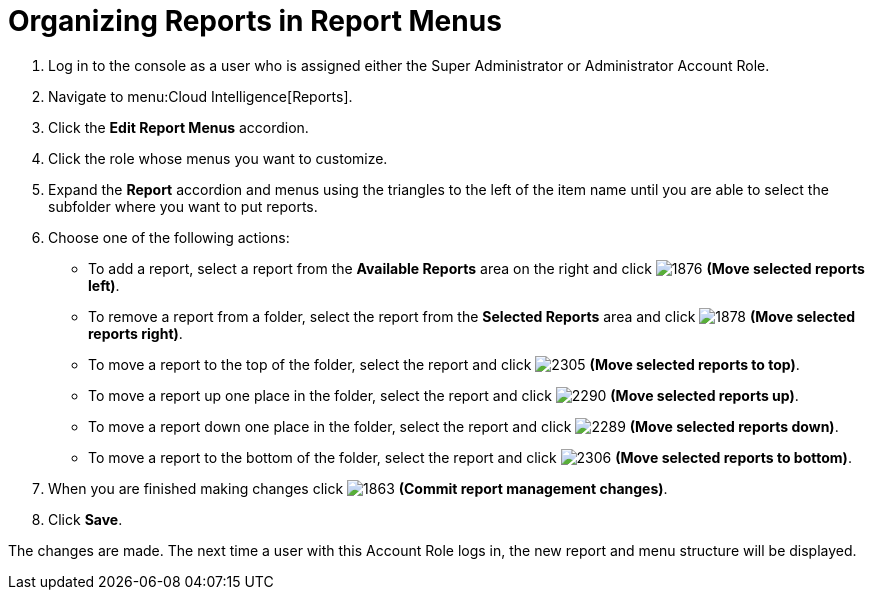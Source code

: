 [[_to_organize_reports_in_report_menus]]
= Organizing Reports in Report Menus

. Log in to the console as a user who is assigned either the Super Administrator or Administrator Account Role.
. Navigate to menu:Cloud Intelligence[Reports].
. Click the *Edit Report Menus* accordion.
. Click the role whose menus you want to customize.
. Expand the *Report* accordion and menus using the triangles to the left of the item name until you are able to select the subfolder where you want to put reports.
. Choose one of the following actions:
+
* To add a report, select a report from the *Available Reports* area on the right and click  image:1876.png[] *(Move selected reports left)*.
* To remove a report from a folder, select the report from the *Selected Reports* area and click  image:1878.png[] *(Move selected reports right)*.
* To move a report to the top of the folder, select the report and click  image:2305.png[] *(Move selected reports to top)*.
* To move a report up one place in the folder, select the report and click  image:2290.png[] *(Move selected reports up)*.
* To move a report down one place in the folder, select the report and click  image:2289.png[] *(Move selected reports down)*.
* To move a report to the bottom of the folder, select the report and click  image:2306.png[] *(Move selected reports to bottom)*.

. When you are finished making changes click  image:1863.png[] *(Commit report management changes)*.
. Click *Save*.

The changes are made.
The next time a user with this Account Role logs in, the new report and menu structure will be displayed.


